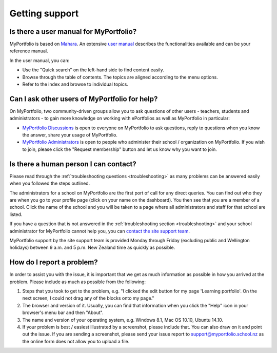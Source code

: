 Getting support
===========================

Is there a user manual for MyPortfolio?
-----------------------------------------------

MyPortfolio is based on `Mahara <https://mahara.org>`_. An extensive `user manual <http://manual.mahara.org/>`_ describes the functionalities available and can be your reference manual.

In the user manual, you can:

* Use the "Quick search" on the left-hand side to find content easily.
* Browse through the table of contents. The topics are aligned according to the menu options.
* Refer to the index and browse to individual topics.

Can I ask other users of MyPortfolio for help?
-------------------------------------------------------

On MyPortfolio, two community-driven groups allow you to ask questions of other users - teachers, students and administrators - to gain more knowledge on working with ePortfolios as well as MyPortfolio in particular:

* `MyPortfolio Discussions <http://myportfolio.school.nz/group/myportfolio-discussions>`_ is open to everyone on MyPortfolio to ask questions, reply to questions when you know the answer, share your usage of MyPortfolio.

* `MyPortfolio Administrators <http://myportfolio.school.nz/group/myportfolio-administrators>`_ is open to people who administer their school / organization on MyPortfolio. If you wish to join, please click the "Request membership" button and let us know why you want to join.

Is there a human person I can contact?
--------------------------------------------

Please read through the :ref:`troubleshooting questions <troubleshooting>` as many problems can be answered easily when you followed the steps outlined.

The administrators for a school on MyPortfolio are the first port of call for any direct queries. You can find out who they are when you go to your profile page (click on your name on the dashboard). You then see that you are a member of a school. Click the name of the school and you will be taken to a page where all administrators and staff for that school are listed.

If you have a question that is not answered in the :ref:`troubleshooting section <troubleshooting>` and your school administrator for MyPortfolio cannot help you, you can `contact the site support team <http://myportfolio.school.nz/contact.php>`_.

MyPortfolio support by the site support team is provided Monday through Friday (excluding public and Wellington holidays) between 9 a.m. and 5 p.m. New Zealand time as quickly as possible.

How do I report a problem?
--------------------------------------

In order to assist you with the issue, it is important that we get as much information as possible in how you arrived at the problem. Please include as much as possible from the following:

#. Steps that you took to get to the problem, e.g. "I clicked the edit button for my page 'Learning portfolio'. On the next screen, I could not drag any of the blocks onto my page."
#. The browser and version of it. Usually, you can find that information when you click the "Help" icon in your browser's menu bar and then "About".
#. The name and version of your operating system, e.g. Windows 8.1, Mac OS 10.10, Ubuntu 14.10.
#. If your problem is best / easiest illustrated by a screenshot, please include that. You can also draw on it and point out the issue. If you are sending a screenshot, please send your issue report to support@myportfolio.school.nz as the online form does not allow you to upload a file.
